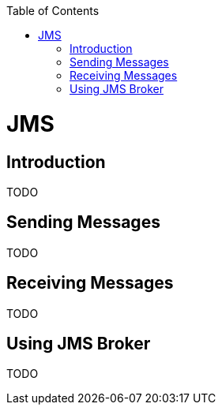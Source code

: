 :toc:
toc::[]

= JMS

== Introduction

TODO

== Sending Messages

TODO

== Receiving Messages

TODO

== Using JMS Broker

TODO